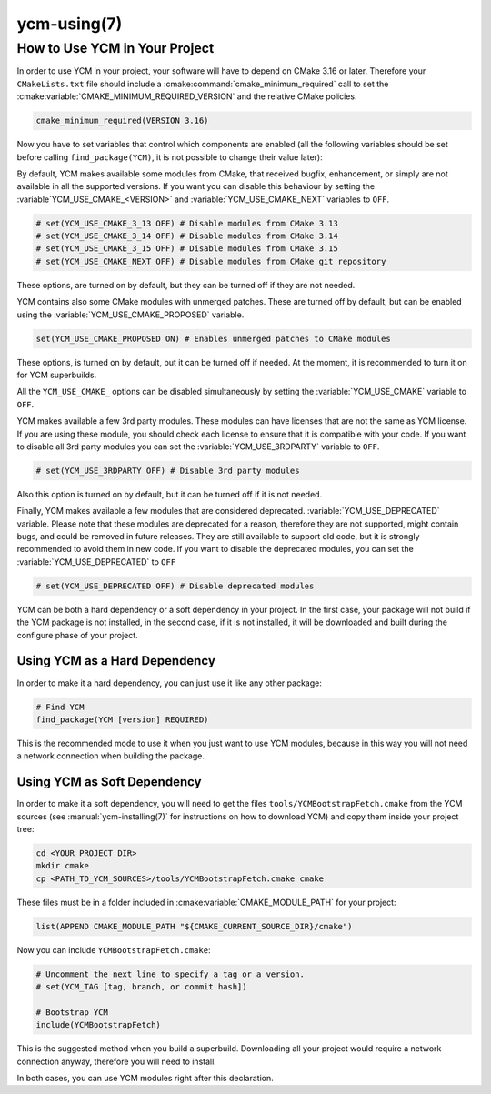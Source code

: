 .. cmake-manual-description: Using YCM in your project

ycm-using(7)
************

.. only:: html or latex

   .. contents::

How to Use YCM in Your Project
==============================

In order to use YCM in your project, your software will have to depend
on CMake 3.16 or later. Therefore your ``CMakeLists.txt`` file should
include a :cmake:command:`cmake_minimum_required` call to set the
:cmake:variable:`CMAKE_MINIMUM_REQUIRED_VERSION` and the relative
CMake policies.


.. code-block:: cmake

    cmake_minimum_required(VERSION 3.16)

Now you have to set variables that control which components are enabled (all
the following variables should be set before calling ``find_package(YCM)``, it
is not possible to change their value later):

By default, YCM makes available some modules from CMake, that received bugfix,
enhancement, or simply are not available in all the supported versions.
If you want you can disable this behaviour by setting the
:variable`YCM_USE_CMAKE_<VERSION>` and :variable:`YCM_USE_CMAKE_NEXT`
variables to ``OFF``.

.. code-block:: cmake

    # set(YCM_USE_CMAKE_3_13 OFF) # Disable modules from CMake 3.13
    # set(YCM_USE_CMAKE_3_14 OFF) # Disable modules from CMake 3.14
    # set(YCM_USE_CMAKE_3_15 OFF) # Disable modules from CMake 3.15
    # set(YCM_USE_CMAKE_NEXT OFF) # Disable modules from CMake git repository

These options, are turned on by default, but they can be turned off if they are
not needed.

.. seealso::
    :variable:`YCM_USE_CMAKE_<VERSION>`,
    :variable:`YCM_USE_CMAKE_NEXT`.

YCM contains also some CMake modules with unmerged patches. These are turned off
by default, but can be enabled using the
:variable:`YCM_USE_CMAKE_PROPOSED` variable.

.. code-block:: cmake

    set(YCM_USE_CMAKE_PROPOSED ON) # Enables unmerged patches to CMake modules

These options, is turned on by default, but it can be turned off if needed.
At the moment, it is recommended to turn it on for YCM superbuilds.

.. seealso::
    :variable:`YCM_USE_CMAKE_PROPOSED`.

All the ``YCM_USE_CMAKE_`` options can be disabled simultaneously by setting the
:variable:`YCM_USE_CMAKE` variable to ``OFF``.

.. seealso::
    :variable:`YCM_USE_CMAKE`.


YCM makes available a few 3rd party modules. These modules can have licenses
that are not the same as YCM license. If you are using these module, you should
check each license to ensure that it is compatible with your code.
If you want to disable all 3rd party modules you can set the
:variable:`YCM_USE_3RDPARTY` variable to ``OFF``.

.. code-block:: cmake

    # set(YCM_USE_3RDPARTY OFF) # Disable 3rd party modules

Also this option is turned on by default, but it can be turned off if it
is not needed.

.. seealso::
    :variable:`YCM_USE_3RDPARTY`

Finally, YCM makes available a few modules that are considered deprecated.
:variable:`YCM_USE_DEPRECATED` variable. Please note that these modules are
deprecated for a reason, therefore they are not supported, might contain bugs,
and could be removed in future releases.
They are still available to support old code, but it is strongly recommended
to avoid them in new code.
If you want to disable the deprecated modules, you can set the
:variable:`YCM_USE_DEPRECATED` to ``OFF``

.. code-block:: cmake

    # set(YCM_USE_DEPRECATED OFF) # Disable deprecated modules

.. seealso::
    :variable:`YCM_USE_DEPRECATED`


YCM can be both a hard dependency or a soft dependency in your project.
In the first case, your package will not build if the YCM package is not
installed, in the second case, if it is not installed, it will be downloaded and
built during the configure phase of your project.

Using YCM as a Hard Dependency
------------------------------

In order to make it a hard dependency, you can just use it like any other
package:

.. code-block:: cmake

   # Find YCM
   find_package(YCM [version] REQUIRED)

This is the recommended mode to use it when you just want to use YCM modules,
because in this way you will not need a network connection when building the
package.

Using YCM as Soft Dependency
----------------------------

In order to make it a soft dependency, you will need to get the files
``tools/YCMBootstrapFetch.cmake`` from the YCM
sources (see :manual:`ycm-installing(7)` for instructions on how to download
YCM) and copy them inside your project tree:

.. code-block:: sh

   cd <YOUR_PROJECT_DIR>
   mkdir cmake
   cp <PATH_TO_YCM_SOURCES>/tools/YCMBootstrapFetch.cmake cmake

These files must be in a folder included in :cmake:variable:`CMAKE_MODULE_PATH`
for your project:

.. code-block:: cmake

   list(APPEND CMAKE_MODULE_PATH "${CMAKE_CURRENT_SOURCE_DIR}/cmake")

Now you can include ``YCMBootstrapFetch.cmake``:

.. code-block:: cmake

   # Uncomment the next line to specify a tag or a version.
   # set(YCM_TAG [tag, branch, or commit hash])

   # Bootstrap YCM
   include(YCMBootstrapFetch)

This is the suggested method when you build a superbuild. Downloading all your
project would require a network connection anyway, therefore you will need to
install.

In both cases, you can use YCM modules right after this declaration.
